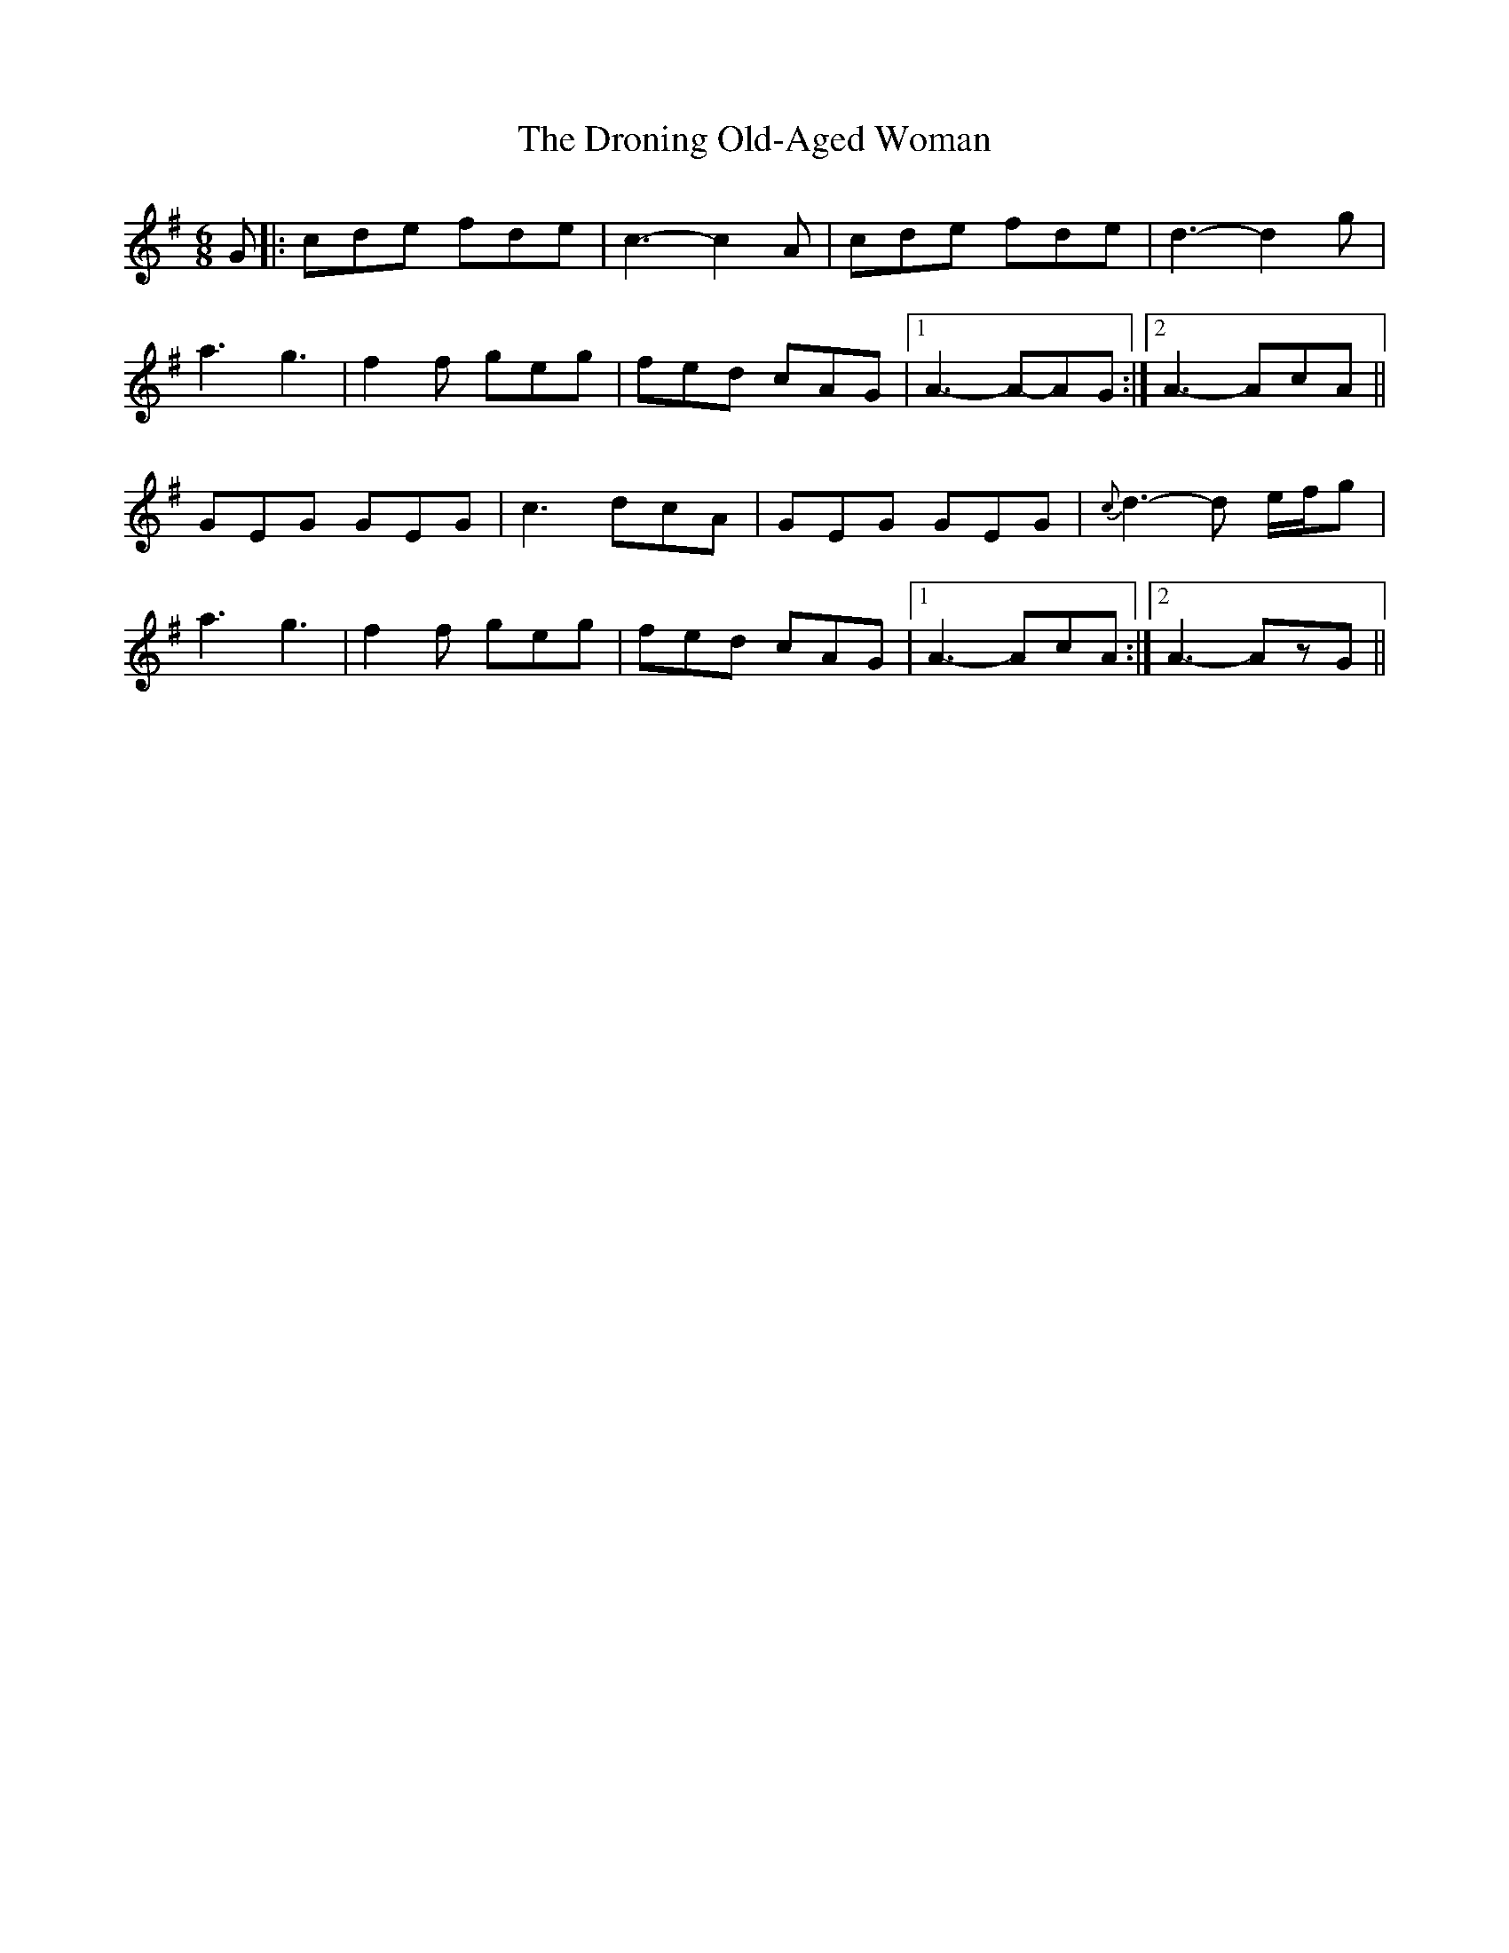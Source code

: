 X: 1
T: Droning Old-Aged Woman, The
Z: peetey
S: https://thesession.org/tunes/11202#setting11202
R: jig
M: 6/8
L: 1/8
K: Dmix
G|:cde fde|c3-c2 A|cde fde|d3-d2 g|
a3 g3|f2f geg|fed cAG|1 A3-A-AG:|2 A3-A-cA||
GEG GEG|c3 dcA|GEG GEG|{c}d3-d e/2f/2g|
a3 g3|f2f geg|fed cAG|1A3-AcA:|2 A3-AzG||
